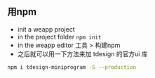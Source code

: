 ** 用npm
+ init a weapp project
+ in the project folder ~npm init~
+ in the weapp editor 工具 > 构建npm
+ 之后就可以用一下方法来加 tdesign 的官方ui 库
#+begin_src bash
npm i tdesign-miniprogram -S --production
#+end_src
